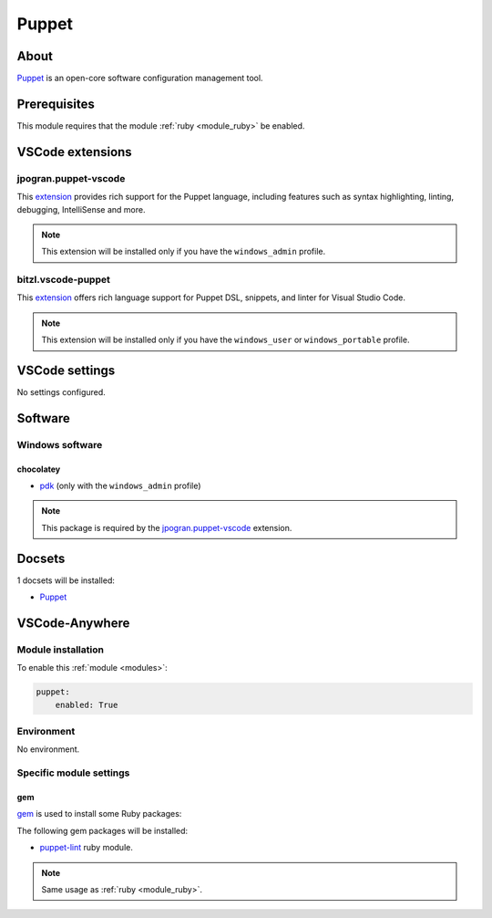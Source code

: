 .. _module_puppet:

======
Puppet
======

.. image:: https://upload.wikimedia.org/wikipedia/commons/b/be/Puppet_Logo.svg
    :alt: Puppet
    :height: 250px

About
#####

`Puppet <https://puppet.com/>`_ is an open-core software configuration
management tool.

Prerequisites
#############

This module requires that the module :ref:`ruby <module_ruby>` be enabled.

VSCode extensions
#################

jpogran.puppet-vscode
*********************

This `extension <https://marketplace.visualstudio.com/items?itemName=jpogran.puppet-vscode>`__
provides rich support for the Puppet language, including features such as
syntax highlighting, linting, debugging, IntelliSense and more.

.. image:: https://raw.githubusercontent.com/lingua-pupuli/puppet-vscode/master/docs/assets/auto_complete.gif
    :alt: Puppet IntelliSense

.. note::

    This extension will be installed only if you have the ``windows_admin`` profile.

bitzl.vscode-puppet
*******************

This `extension <https://marketplace.visualstudio.com/items?itemName=bitzl.vscode-puppet>`__
offers rich language support for Puppet DSL, snippets, and linter for Visual
Studio Code.

.. note::

    This extension will be installed only if you have the ``windows_user`` or ``windows_portable`` profile.

VSCode settings
###############

No settings configured.

Software
########

Windows software
****************

chocolatey
==========

- `pdk <https://chocolatey.org/packages/pdk>`_ (only with the ``windows_admin``
  profile)

.. note::

    This package is required by the `jpogran.puppet-vscode`_ extension.

Docsets
#######

1 docsets will be installed:

- `Puppet <https://github.com/Kapeli/feeds/blob/master/Puppet.xml>`__

VSCode-Anywhere
###############

Module installation
*******************

To enable this :ref:`module <modules>`:

.. code-block:: yaml

    puppet:
        enabled: True

Environment
***********

No environment.

Specific module settings
************************

gem
===

`gem <https://rubygems.org>`_ is used to install some Ruby packages:

The following gem packages will be installed:

- `puppet-lint <http://puppet-lint.com>`_ ruby module.

.. note::

    Same usage as :ref:`ruby <module_ruby>`.
